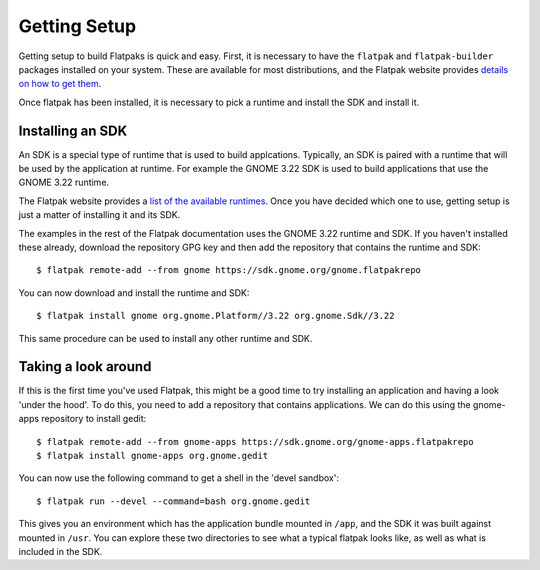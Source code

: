 Getting Setup
=============

Getting setup to build Flatpaks is quick and easy. First, it is necessary to have the ``flatpak`` and ``flatpak-builder`` packages installed on your system. These are available for most distributions, and the Flatpak website provides `details on how to get them <http://flatpak.org/getting.html>`_.

Once flatpak has been installed, it is necessary to pick a runtime and install the SDK and install it.

Installing an SDK
-----------------

An SDK is a special type of runtime that is used to build applcations. Typically, an SDK is paired with a runtime that will be used by the application at runtime. For example the GNOME 3.22 SDK is used to build applications that use the GNOME 3.22 runtime. 

The Flatpak website provides a `list of the available runtimes <http://flatpak.org/runtimes.html>`_. Once you have decided which one to use, getting setup is just a matter of installing it and its SDK.

The examples in the rest of the Flatpak documentation uses the GNOME 3.22 runtime and SDK. If you haven't installed these already, download the repository GPG key and then add the repository that contains the runtime and SDK::

  $ flatpak remote-add --from gnome https://sdk.gnome.org/gnome.flatpakrepo

You can now download and install the runtime and SDK::

  $ flatpak install gnome org.gnome.Platform//3.22 org.gnome.Sdk//3.22

This same procedure can be used to install any other runtime and SDK.

Taking a look around
--------------------

If this is the first time you've used Flatpak, this might be a good time to try installing an application and having a look 'under the hood'. To do this, you need to add a repository that contains applications. We can do this using the gnome-apps repository to install gedit::

  $ flatpak remote-add --from gnome-apps https://sdk.gnome.org/gnome-apps.flatpakrepo
  $ flatpak install gnome-apps org.gnome.gedit

You can now use the following command to get a shell in the 'devel sandbox'::

  $ flatpak run --devel --command=bash org.gnome.gedit

This gives you an environment which has the application bundle mounted in ``/app``, and the SDK it was built against mounted in ``/usr``. You can explore these two directories to see what a typical flatpak looks like, as well as what is included in the SDK.
